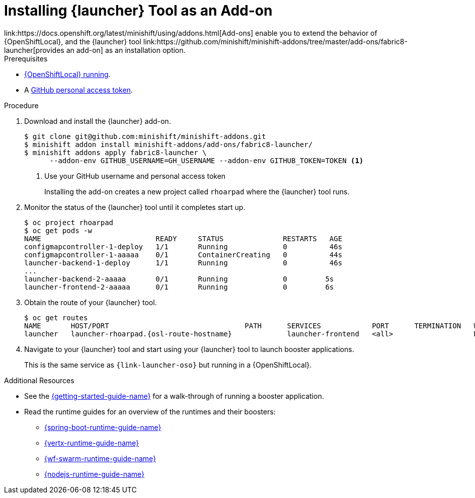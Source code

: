 // This is a parameterized module. Parameters used:
//
//   parameter-custom-catalog: A custom catalog is used instead of the default one
//
// Rationale: This module is useful both when setting up minishift as is and when testing a local
// booster catalog.

[id='installing-launcher-tool-addon_{context}']
= Installing {launcher} Tool as an Add-on
link:https://docs.openshift.org/latest/minishift/using/addons.html[Add-ons] enable you to extend the behavior of {OpenShiftLocal}, and the {launcher} tool link:https://github.com/minishift/minishift-addons/tree/master/add-ons/fabric8-launcher[provides an add-on] as an installation option.

.Prerequisites
* xref:starting-and-configuring-the-openshiftlocal-for-the-launcher-tool_{context}[{OpenShiftLocal} running].
* A link:{link-launcher-openshift-local-install-guide}#creating-a-github-personal-access-token_minishift[GitHub personal access token].

.Procedure

. Download and install the {launcher} add-on.
+
[source,bash,options="nowrap",subs="attributes+"]
----
$ git clone git@github.com:minishift/minishift-addons.git
$ minishift addon install minishift-addons/add-ons/fabric8-launcher/
$ minishift addons apply fabric8-launcher \ 
      --addon-env GITHUB_USERNAME=GH_USERNAME --addon-env GITHUB_TOKEN=TOKEN <1>
----
<1> Use your GitHub username and personal access token
+
Installing the add-on creates a new project called `rhoarpad` where the {launcher} tool runs.

. Monitor the status of the {launcher} tool until it completes start up.
+
[source,bash,options="nowrap",subs="attributes+"]
----
$ oc project rhoarpad
$ oc get pods -w
NAME                           READY     STATUS              RESTARTS   AGE
configmapcontroller-1-deploy   1/1       Running             0          46s
configmapcontroller-1-aaaaa    0/1       ContainerCreating   0          44s
launcher-backend-1-deploy      1/1       Running             0          46s
...
launcher-backend-2-aaaaa       0/1       Running             0         5s
launcher-frontend-2-aaaaa      0/1       Running             0         6s
----

. Obtain the route of your {launcher} tool.
+
[source,bash,options="nowrap",subs="attributes+"]
----
$ oc get routes
NAME       HOST/PORT                                PATH      SERVICES            PORT      TERMINATION   WILDCARD
launcher   launcher-rhoarpad.{osl-route-hostname}             launcher-frontend   <all>                   None
----

. Navigate to your {launcher} tool and start using your {launcher} tool to launch booster applications.
+
This is the same service as `{link-launcher-oso}` but running in a {OpenShiftLocal}.

.Additional Resources
* See the link:{link-getting-started-guide}[{getting-started-guide-name}] for a walk-through of running a booster application.
* Read the runtime guides for an overview of the runtimes and their boosters:
** link:{link-spring-boot-runtime-guide}[{spring-boot-runtime-guide-name}]
** link:{link-vertx-runtime-guide}[{vertx-runtime-guide-name}]
** link:{link-wf-swarm-runtime-guide}[{wf-swarm-runtime-guide-name}]
** link:{link-nodejs-runtime-guide}[{nodejs-runtime-guide-name}]